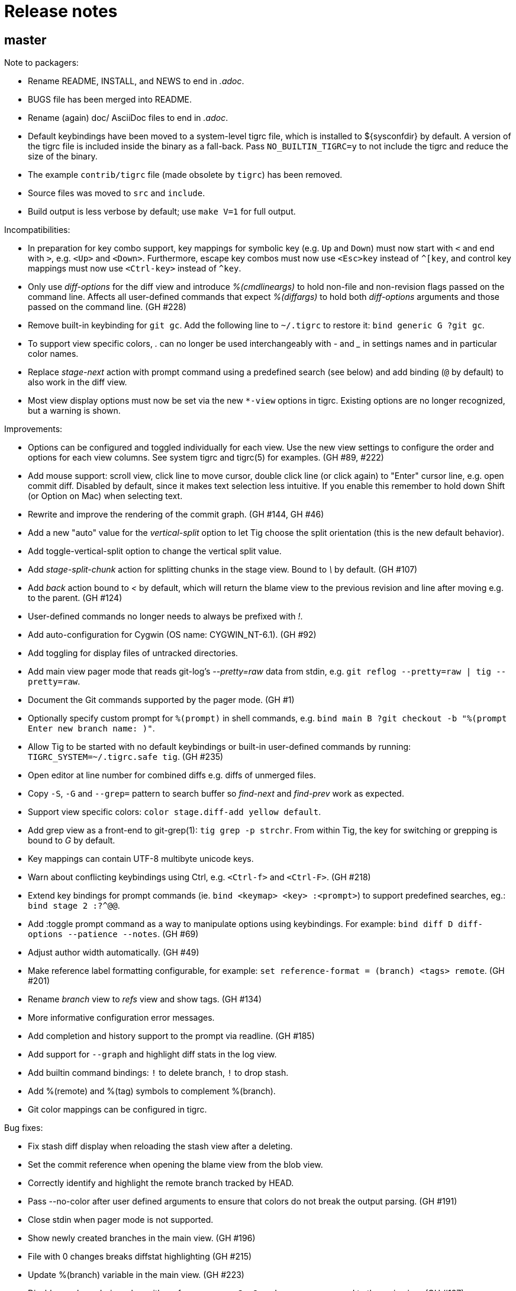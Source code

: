 Release notes
=============

master
------

Note to packagers:

 - Rename README, INSTALL, and NEWS to end in '.adoc'.
 - BUGS file has been merged into README.
 - Rename (again) doc/ AsciiDoc files to end in '.adoc'.
 - Default keybindings have been moved to a system-level tigrc file, which is
   installed to ${sysconfdir} by default. A version of the tigrc file is
   included inside the binary as a fall-back. Pass `NO_BUILTIN_TIGRC=y` to not
   include the tigrc and reduce the size of the binary.
 - The example `contrib/tigrc` file (made obsolete by `tigrc`) has been removed.
 - Source files was moved to `src` and `include`.
 - Build output is less verbose by default; use `make V=1` for full output.

Incompatibilities:

 - In preparation for key combo support, key mappings for symbolic key (e.g.
   `Up` and `Down`) must now start with `<` and end with `>`, e.g. `<Up>` and
   `<Down>`. Furthermore, escape key combos must now use `<Esc>key` instead of
   `^[key`, and control key mappings must now use `<Ctrl-key>` instead of
   `^key`.
 - Only use 'diff-options' for the diff view and introduce '%(cmdlineargs)' to
   hold non-file and non-revision flags passed on the command line. Affects all
   user-defined commands that expect '%(diffargs)' to hold both 'diff-options'
   arguments and those passed on the command line. (GH #228)
 - Remove built-in keybinding for `git gc`. Add the following line to `~/.tigrc`
   to restore it: `bind generic G ?git gc`.
 - To support view specific colors, '.' can no longer be used interchangeably
   with '-' and '_' in settings names and in particular color names.
 - Replace 'stage-next' action with prompt command using a predefined search
   (see below) and add binding (`@` by default) to also work in the diff view.
 - Most view display options must now be set via the new `*-view` options in
   tigrc. Existing options are no longer recognized, but a warning is shown.

Improvements:

 - Options can be configured and toggled individually for each view. Use the new
   view settings to configure the order and options for each view columns. See
   system tigrc and tigrc(5) for examples. (GH #89, #222)
 - Add mouse support: scroll view, click line to move cursor, double click line
   (or click again) to "Enter" cursor line, e.g. open commit diff. Disabled by
   default, since it makes text selection less intuitive. If you enable this
   remember to hold down Shift (or Option on Mac) when selecting text.
 - Rewrite and improve the rendering of the commit graph. (GH #144, GH #46)
 - Add a new "auto" value for the 'vertical-split' option to let Tig choose the
   split orientation (this is the new default behavior).
 - Add toggle-vertical-split option to change the vertical split value.
 - Add 'stage-split-chunk' action for splitting chunks in the stage view.
   Bound to '\' by default. (GH #107)
 - Add 'back' action bound to '<' by default, which will return the blame view
   to the previous revision and line after moving e.g. to the parent. (GH #124)
 - User-defined commands no longer needs to always be prefixed with '!'.
 - Add auto-configuration for Cygwin (OS name: CYGWIN_NT-6.1). (GH #92)
 - Add toggling for display files of untracked directories.
 - Add main view pager mode that reads git-log's '--pretty=raw' data
   from stdin, e.g. `git reflog --pretty=raw | tig --pretty=raw`.
 - Document the Git commands supported by the pager mode.  (GH #1)
 - Optionally specify custom prompt for `%(prompt)` in shell commands, e.g.
   `bind main B ?git checkout -b "%(prompt Enter new branch name: )"`.
 - Allow Tig to be started with no default keybindings or built-in user-defined
   commands by running: `TIGRC_SYSTEM=~/.tigrc.safe tig`. (GH #235)
 - Open editor at line number for combined diffs e.g. diffs of unmerged files.
 - Copy `-S`, `-G` and `--grep=` pattern to search buffer so 'find-next' and
   'find-prev' work as expected.
 - Support view specific colors: `color stage.diff-add yellow default`.
 - Add grep view as a front-end to git-grep(1): `tig grep -p strchr`. From
   within Tig, the key for switching or grepping is bound to 'G' by default.
 - Key mappings can contain UTF-8 multibyte unicode keys.
 - Warn about conflicting keybindings using Ctrl, e.g. `<Ctrl-f>` and
   `<Ctrl-F>`. (GH #218)
 - Extend key bindings for prompt commands (ie. `bind <keymap> <key> :<prompt>`)
   to support predefined searches, eg.: `bind stage 2 :?^@@`.
 - Add :toggle prompt command as a way to manipulate options using keybindings.
   For example: `bind diff D diff-options --patience --notes`. (GH #69)
 - Adjust author width automatically. (GH #49)
 - Make reference label formatting configurable, for example:
   `set reference-format = (branch) <tags> remote`. (GH #201)
 - Rename 'branch' view to 'refs' view and show tags. (GH #134)
 - More informative configuration error messages.
 - Add completion and history support to the prompt via readline. (GH #185)
 - Add support for `--graph` and highlight diff stats in the log view.
 - Add builtin command bindings: `!` to delete branch, `!` to drop stash.
 - Add %(remote) and %(tag) symbols to complement %(branch).
 - Git color mappings can be configured in tigrc.

Bug fixes:

 - Fix stash diff display when reloading the stash view after a deleting.
 - Set the commit reference when opening the blame view from the blob view.
 - Correctly identify and highlight the remote branch tracked by HEAD.
 - Pass --no-color after user defined arguments to ensure that colors do not
   break the output parsing. (GH #191)
 - Close stdin when pager mode is not supported.
 - Show newly created branches in the main view. (GH #196)
 - File with 0 changes breaks diffstat highlighting (GH #215)
 - Update %(branch) variable in the main view. (GH #223)
 - Disable graph rendering when either of `--reverse`, `-S`, `-G`, and `--grep`
   are passed to the main view. (GH #127)
 - Only refresh views that support it.
 - Fix author and date annotation of renamed entries in the tree view.
 - Fix use of unsafe methods in the signal handler. (GH #245)
 - Fix rendering in non-UTF8 terminals.
 - Fix stage-update-line by rewriting the diff chunk containing the line instead
   of using `--unidiff-zero` and a diff context of zero. (GH #130)
 - Fix status-update to work for untracked directories. (GH #236)
 - Don't pass log parameters given on the command line to the diff view.

tig-1.2.1
---------

Incompatibilities:

 - Move manual and man pages to doc/ directory and rename AsciiDoc files
   to have .asciidoc as the extension to make them render on GitHub.

Improvements:

 - Show blob sizes in the tree view either as bytes or using binary unit
   prefixes. Example: `set show-file-size = units`. (GH #163)
 - Reduce main view memory usage and startup time, especially when revision
   graph rendering is disabled. (GH #160)

Bug fixes:

 - Fix submodule-related setup to check for non-zero return value from
   setenv(). (GH #188)

tig-1.2
-------

 - Tig now has its own tag on Stack Overflow, where users are invited to
   ask questions: http://stackoverflow.com/questions/tagged/tig

Improvements:

 - Prompt commands can be bound to keys. For example:
   `bind diff F :set diff-options = --full-diff`. (GH #69, #116)
 - Add a diff-options setting for specifying default diff options.
   Example: `set diff-options = --patience`. (GH #116)
 - Options in diff-options and blame-options matching Tig browsing state
   variables are replaced.
 - Show diff stats as wide as the terminal. (GH #109)
 - Show line numbers in the branch view. (GH #135)
 - Add toggles for showing author email or email user names. (GH #115)
 - Open editor at the selected line by prefixing the file argument with
   `+<lineno>`. Tested in vi, Vim, Emacs, Nano, Gedit, Geany. Disable
   by adding `set editor-line-number = no` to ~/.tigrc. (GH #118, #119)
 - Add toggle-files to control whether to show full commit diff or only
   the diff concerning the currently selected file, e.g. for blame.
 - Optionally highlight exceeding characters in long commit titles.
   The default title max width is 50 characters. Customize using:
   `set title-overflow = 50` (GH #125)
 - Add +ESC key bindings. Example: `bind generic ^[v move-page-up` (GH #120)
 - Create temporary files in TMPDIR, TEMP, or TMP before defaulting to /tmp.
 - Reenable `tig log` as a subcommand. (GH #146)
 - Enable tilde expansion in ~/.tigrc "source" commands. (GH #168)
 - Introduce the stash view, bound to the 'y' keybinding. (GH #169, #174)

Bug fixes:

 - Fix blame and status to work in directories starting with a dot. (GH #172)
 - Reload current branch name when reloading the status view. (GH #93)
 - Fix compile errors on old Solaris. (GH #97)
 - Reload HEAD info when reloading the stage view. (GH #104, #93)
 - Fix disappearing branch labels after external commands. (GH #148)
 - Fix diff view display for staged/unstaged changes when using 'd'.
 - Fix display of status messages when toggling view options. (GH #111)
 - Fix illegal memory access. (GH #98)
 - Fix display of all branches label in repos with short branch names.
 - Fix rendering glitch for branch names.
 - Do not apply diff styling to untracked files in the stage view. (GH #153)
 - Fix tree indentation for entries containing combining characters. (GH #170)
 - Ignore unrepresentable characters when transliterating text for rendering.
 - Transliterate text to output encoding before trimming it to avoid
   misalignment. (GH #86)
 - Introduce a more natural context-sensitive log display. (GH #155)

tig-1.1
-------

Incompatibilities:

 - Disable diff move/copy detection by default, boosting diff
   performance on larger projects. Use git config 'diff.renames' option
   (Git-wide) to set your preferred behavior. Environment variable
   TIG_DIFF_OPTS can be used to restore the old behavior.
 - Fix manual keybinding for stage-single-line. (GH #108)
 - Values set for author-width and filename-width will result in widths
   one character bigger than previously.

Improvements:

 - Typing a text in the prompt will be interpreted as a Tig command.
   Prefixing the command with a '!' will execute this system command in
   an external pager. Entering a single key will execute the
   corresponding key binding.
 - Basic support for wrapping long line in pager, diff, and stage views.
   Enable using: `set wrap-lines = yes`. (GH #2)
 - User-defined commands prefixed with a '?' means prompt before
   execution. Example: `bind main B !?git rebase -i %(commit)`.
 - User-defined commands prefixed with a '<' means exit after execution.
   Example: `bind main C !<git commit`. (GH #66)
 - User-defined commands are executed unquoted to support shell commands.
   Example: `bind generic I !@sh -c "echo -n %(commit) | xclip -selection c"`.
   (GH #65)
 - Configure case-insensitive searches using: `set ignore-case = yes`.
 - Add "deleted mode" line type for better diff coloring.
 - Open editor when requesting edit action from within a file diff.
 - Update AX_WITH_CURSES to build under Cygwin.
 - Improve tigrc(5) documentation. (Debian #682766)
 - Allow to build on Mac OS 10.7 without the configure script. (GH #25)
 - Add option to split the view vertically instead of horizontally.
   Example: `set vertical-split = yes'. (GH #76)
 - Add 'show-id' and 'id-width' options to configure the display of
   commit IDs in the main view and ID width in the blame view. (GH #77)
 - Allow to override Git based encoding to UTF-8 by setting
   'i18n.commitencoding' or 'gui.encoding'.
 - Improve autobuild support to track generated files and work with
   autoreconf 2.61.
 - Commit IDs are read from stdin when --stdin is given; works for main
   and diff view, e.g. `tig --no-walk --stdin < cherry-picks.txt`.
 - Add option to disable focusing of the child view when it's opened.
   Disable using: `set focus-child = no`. (GH #83)
 - Allow to open blob related with added content in a diff. (GH #91)

Bug fixes:

 - Fix commit graph regression when a path spec is specified. (GH #53)
 - Main view: only show staged/unstaged changes for the current branch.
 - Support submodules created with current version of git. (GH #54)
 - Fix diff status message for file diffs with no content changes.
 - Fix parent blaming when Tig is launched in subdirectory. (GH #70)
 - Do not show deleted branch when reloading the branch view.

tig-1.0
-------

The master repository is git://github.com/jonas/tig.git, and the old
master repository (http://jonas.nitro.dk/tig/tig.git) will be retired.

Improvements:

 - Use git-log(1)s default commit ordering. The old behavior can be
   restored by adding `set commit-order = topo` to ~/.tigrc.
 - Support staging of single lines. Bound to '1' default. (GH #21)
 - Use +<lineno> to open the initial view at an arbitrary line. (GH #20)
 - Add show-notes ~/.tigrc option. Notes are displayed by default.
 - Support jumping to specific SHAs in the main view.
 - Decorate replaced commits.
 - Display line numbers in main view.
 - Colorize binary diff stats. (GH #17)
 - Custom colorization of lines matching a string prefix (GH #16).
   Example configuration: color "Reported-by:" green default
 - Use Git's color settings for the main, status and diff views.
   Put `set read-git-colors = no` in ~/.tigrc to disable.
 - Handle editor options with multiple arguments. (GH #12)
 - Show filename when running tig blame with copy detection. (GH #19)
 - Use 'source <path>' command to load additional files from ~/.tigrc
 - User-defined commands prefixed with '@' are run with no console
   output, e.g.

   	bind generic 3 !@rm sys$command

 - Make display of space changes togglable in the diff and stage view.
   Bound to 'W' by default.
 - Use per-file encoding specified in gitattributes(5) for blobs and
   unstaged files.
 - Obsolete commit-encoding option and pass --encoding=UTF-8 to revision
   commands.
 - Main view: show uncommitted changes as staged/unstaged commits.
   Can be disabled by putting `set show-changes = no` in ~/.tigrc.
 - Add %(prompt) external command variable, which will prompt for the
   argument value.
 - Log information about Git commands when the TIG_TRACE environment
   variable is set. Example: `TIG_TRACE=/tmp/tig.log tig`
 - Branch view: Show the title of the last commit.
 - Increase the author auto-abbreviation threshold to 10. (GH #49)
 - For old commits show number of years in relative dates. (GH #50)

Bug fixes:

 - Fix navigation behavior when going from branch to main view. (GH #38)
 - Fix segfault when sorting the tree view by author name.
 - Fix diff stat navigation for unmodified files with stat changes.
 - Show branches/refs which names are a substring of the current branch.
 - Stage view: fix off-by-one error when jumping to a file in a diff
   with only one file.
 - Fix diff-header colorization. (GH #15)
  
tig-0.18
--------

Incompatibilities:

 - Remove support for the deprecated TIG_{MAIN,DIFF,LOG,TREE,BLOB}_CMD
   environment variables.

Improvements:

 - Pressing enter on diff stat file lines will jump to file's diff.
 - Naïvely color blame IDs to distinguish lines.
 - Document palette color options used for revision graph and blame IDs.
 - Add support for blaming diff lines.
 - Add diff-context option and bindings to increase the diff context in
   the diff and stage view.
 - (GH-6) Make blame configurable via extra options passed from the command
   line and blame-options setting from ~/.tigrc. For example:
   
   	set blame-options = -C -C -C

Bug fixes:

 - Expand browsing state variables for prompt. (LP #694780, Debian #635546)
 - Fix segfault when sorting the branch view by author.
 - Expand %(directory) to . for the root directory. (GH-3)
 - Accept 'utf-8' for the line-graphics option as indicated in the docs.
 - Use erasechar() to check for the correct backspace character.

tig-0.17
--------

Improvements:

 - Start rewrite of the revision graph renderer. Three modes are
   supported UTF-8, ncurses line graphics, and ASCII. Also, enable
   revision graph rendering by default.

Bug fixes:

 - Fix ncurses 5.8 issue by passing non-zero column size to newwin().
 - Fix opening of diffs when browsing branches.

tig-0.16.2
----------

Bug fixes:

 - Fix regression causing empty tree view.
 - Fix set_tabsize() compile error for older versions of ncurses.

tig-0.16.1
----------

Improvements:

 - Add scroll-first-col action to jump to the first column. Bound to '|'
   by default.
 - Add 'status-untracked-dirs' option to ignore unknown directories
   contents in the status view. On by default.

Bug fixes:

 - Fix 'tig show <commit>' to show the provided commit.
 - Fix problem with empty diff views when file specs were passed on the
   command line.
 - Fix segfault when starting Tig in pager mode.

tig-0.16
--------

Incompatibilities:

 - Encode everything internally as UTF-8. This can affect performance,
   but should in general improve handling of character lengths etc.
   Also, to properly handle UTF-8 environments use ncurses with wide
   character support.
 - The use of TIG_{MAIN,DIFF,LOG,TREE,BLOB}_CMD environment variables
   has been deprecated. To allow configuration of the diff view,
   TIG_DIFF_OPTS can be used.

Improvements:

 - Plug several memory leaks.
 - Command line arguments are split into diff, revision, and file
   arguments and made available as %(diffargs), %(revargs), and
   %(fileargs). Diff view will limit diffs using %(fileargs).
 - Status view: update the file variable when a line is selected so
   %(file) works as expected.
 - Branch view: add %(branch) symbol providing access to the selected
   branch.
 - Branch view: add entry to browse all branches (uses git-log's --all
   flag).
 - Abbreviation of author names can now be configured and toggled.
 - Mark detached heads with [HEAD].
 - Add support for displaying dates in local time.

Bug fixes:

 - Status view: fix usage from sub directories, which was broken by the
   changes made to support blame view from sub directories.
 - Fix text expansion to not truncate long lines
 - Fix parsing of boolean show-date values.
 - Fix relative date.
 - Fix unbind to behave as if the keybinding was never defined.
 - Fix unbind to also cover built-in run requests.
 - Fix parsing of unknown keymap names.
 - Blame view: fix parent blame to detect renames. It uses "previous"
   line info from the blame porcelain output added in Git version 1.6.3.

tig-0.15
--------

Incompatibilities:

 - Setting the cursor color no longer automatically sets the text to
   bold. The old 'lazy' behavior was a bug.
 - Remove check for git-repo-config, which was officially deprecated in
   Git version 1.5.4. The configure script no longer depends on Git
   being installed.

Improvements:

 - Provide the manual as a man page named tigmanual(7).
 - Add ability to toggle between showing shorter dates (without time
   info) and relative dates. Use 'D' to toggle between date formats.
 - Show the active (instead of the default) keybindings in the help
   view. Furthermore, honor the keymap when suggesting actions in the
   help messages.
 - Add branch view for choosing which branch to display in the main
   view. Bound to 'H' by default.
 - Tree view: show entry to parent directory ('..') when running from
   subdirectory.
 - Tree view: sort entries by name, date or author. Toggling is bound to
   'i' by default, with 'I' controlling whether or not to sort in
   ascending order.
 - Make height of the lower view in a split view configurable by setting
   the 'split-view-height' variable to a number or a percentage.
   Defaults to 2/3 of the total view height.
 - Allow multiple text attributes for color commands:

	color cursor white blue underline bold

Bug fixes:

 - Blame view: fix loading of blame data when opened from the tree view
   and CWD is not the repo root. (Debian bug 540766)
 - Tree view: fix searching.

tig-0.14.1
----------

Improvements:

 - Status view: improve "on branch" information inspired by the prompt
   code in Git's bash completion script.
 - Colors for 256-capable terminals can be specified as colorN.
 - Entering a number in the prompt will jump to that line number.
 - Handle core.worktree by setting GIT_DIR and GIT_WORK_TREE.
 - Make behavior of horizontal scrolling configurable by setting the
   'horizontal-scroll' variable to a number or a percentage. Defaults to
   scrolling 50% of the view width.

Bug fixes:

 - Status view: show error when failing to open a file.
 - Status view: report failures to update a file.
 - Blame view: fix problem with uninitialized variable.
 - Blame view: use line number information when loading blame for
   specific commit.
 - Fix handling of quoted strings in the config file.
 - Fix horizontal scrolling glitches.

tig-0.14
--------

Incompatibilities:

 - The screen-resize action has been deprecated. It had no real use for
   users and was never meant to be exposed.
 - The "tree-parent" action was renamed to "parent". Warnings will be
   emitted for transition.
 - Remove parsing of deprecated option -S and subcommands log and diff.
 - The "author" color replaces "main-author". Setting the latter will
   now set the "author" color.

Improvements:

 - Horizontal scrolling. Bound to Left/Right by default.
 - Read tigrc(5) options from Git configuration files using the syntax:

	[tig] show-rev-graph = true
	[tig "color"] cursor = yellow red bold 
	[tig "bind"] generic = P parent

 - Tree view: avoid flickering when updating.
 - Tree view: annotate entries with commit information.
 - Tree & blob view: open any blob in an editor.
 - Stage & main view: restore view position when reloading.
 - Blame view: load blame for parent commit. For merge commits the parent
   is queried. Bound to ',' by default via the existing "parent" action.
 - Abbreviate author names to initials when the width of the author column
   is below 6 characters.

Bug fixes:

 - Tree view: fix memory corruption bug when updating.
 - Tree view: improve handling of empty trees.
 - Status view: fix reverting of unmerged files.
 - Fix regression for non-UTF-8 locales corrupting the view data.
 - Fix regression parsing multiple spaces in ~/.tigrc.

tig-0.13
--------

Incompatibilities:

 - Commands from the environment (e.g. TIG_MAIN_CMD) will no longer have
   access to shell features, such as subshells and variable expansion.
   The easiest way to upgrade your configuration is to put such commands
   in a script file or as a Git alias.

Improvements:

 - Display repository references in the sorted order: tags, heads,
   tracked remotes, remotes.
 - Add bash completion for blame.
 - Tree view: edit files of the current branch.
 - Run requests: new identifiers %(directory), %(file), and %(ref)
 - Improve responsiveness and view loading speed by using select(2).

Bug fixes:

 - Separate blame revision and file argument by "--" to avoid problems.
 - Main view: fix redrawing of the last commit wrt. the revision graph.
 - Fix waiting for input after executing a run request in pager mode.
 - Status & stage view: refuse to open directories and deleted files.
 - Tree view: show error when requesting blame for all non-file entries.
 - Do not draw loading views, which are not displayed.
 - Fix launching of mergetool from a subdirectory.

tig-0.12.1
----------

Improvements:

 - Status view: revert uncommitted diff chunks and unstaged files with
   changes. Bound to '!' by default.
 - Main view: use --topo-order also when rev-list arguments are given on
   the command line.
 - Log view: support for refreshing.

Bug fixes:

 - Status view: use ls-files' --exclude-standard so user specific ignore
   rules are effective. The option was added in Git version 1.5.4.
 - Stage view: fix assertion failure triggered when updating while
   status view is not displayed.
 - Help view: avoid confusion by showing "(no key)" instead of "'?'" for
   unbound requests.
 - Reload repository references when refreshing the main (and log) view.
 - Do not maximize views when refreshing.

tig-0.12
--------

Improvements:

 - F5 also refreshes the current view.
 - Allow line graphics to be disabled with new line-graphics option.
 - Main view: also include the reference names when searching.
 - Main view: support for refreshing.
 - Main view: disable boundary commits by default. Use --boundary when
   they should be shown. (Debian bug 498628)
 - Stage view: add stage-next action to jump to next diff chunk that can
   be staged. By default bound to '@'.
 - Configure: check for the ncurses header files.
 - Add author-width option to customize the width of the author column.
   For example, put the following in ~/.tigrc: set author-width = 10

Bug fixes:

 - Fix regression when staging all diff chunks in a section.
 - Bind the maximize view action to 'O'; it conflicted with the
   keybinding to launch the merge tool in the status view.
 - Fix problem with $(cmd) usage in shell code. Some shells (jsh)
   installed as /bin/sh does not support it.
 - Do not show incomplete boundary commits when --no-walk is used.
 - Documentation: Rename gitlink macro to support AsciiDoc 8.2.3.
 - Ignore pipe reads with errno "Success" reported after a signals,
   for example when refreshing doing background loading.

tig-0.11
--------

Incompatibilities:

 - Remove parsing of deprecated options: -g, -l, -d.
 - The first seen '--' will stop option parsing and is passed to Git
   instead of breaking out of Tig's option parsing.

New features:

 - Blame view; bound to 'B' by default, reachable from the command line
   and the tree, status, and stage views.
 - Blame/main view: allow display of date, author, and references to be
   toggled on/off. Bound to 'D', 'A', and 'F' respectively.
 - Add action to maximize the current view.

Improvements:

 - Show the current branch in the status view.
 - Show local/light-weight tags.

Bug fixes:

 - Fix regressions for the pager mode.
 - Fix refreshing of the index with working directory info.

tig-0.10.1
----------

Improvements:

 - Status view: detect renamed files and show them with 'R'.
 - Status view: refresh the index to avoid "empty diffs".
 - Diff view: make diff headers more verbose to include e.g. committer.
 - Configure: check for the ncursesw library.

Bug fixes:

 - Fix UTF-8 handling for tag names and commit messages.
 - Fix the check for git-config(1) in configure to handle the case when
   Git has been installed using a libexecdir which is not in the path.
 - Fix replacing of SYSCONFDIR when installing from released tarballs.

tig-0.10
---------

Incompatibilities:

 - Deprecate most Tig specific command line options to make Tig more
   compatible with gitk. The deprecated options are: -g, -l, -d, and -S.
   Use of any of them will result in a warning being printed to stderr.
   Instead of '-S', use the new 'status' subcommand.
 - Make man page building depend on DocBook XSL version >= 1.72.0.
 - Install man pages in $(prefix)/share/man.
 - Implement the cherry pick action (bound to 'C') using new support for
   running external commands. This obsoletes the TIG_CHEERY_PICK
   environment variable

New features:

 - Add support for binding keys to external commands. To bind '.' to
   running git-commit(1), add the line: "bind generic . !git commit" to
   your ~/.tigrc. Each command can have replacement string such as
   %(commit), %(head), and %(blob), which are substituted before the
   command is run.
 - Add system-wide configuration file defaulting to $(prefix)/etc/tigrc.
 - Add the environment variables TIGRC_USER and TIGRC_SYSTEM to change
   user and system-wide configuration files, respectively.

Improvements:

 - Main view: color the revision graph.
 - Main view: show boundary commits; they are marked with '^' in the
   revision graph.
 - Tree view: add tree-parent action to jump to view of the parent tree.
   Bound to ',' by default.
 - Allow the default terminal colors to be overwritten. To use black
   text on white, add the line "color default white black" to your
   ~/.tigrc.
 - Misc. documentation improvements.

Bug fixes:

 - Use git-diff-index(1) and git-diff-files(1) instead of git-diff(1) to
   avoid running external diff drivers.
 - Use --no-color when calling git-log(1).
 - Fix crash when opening mergetool for lines that are not unmerged.

tig-0.9.1
---------

Incompatibilities:

 - Make the clean rule to never remove generated documentation files.
   Use the distclean rule for accomplishing this.

New features:

 - Add support for cherry-picking commits in the main view to the
   current branch. Bound to 'C' by default.

Improvements:

 - Add support for launching git-mergetool(1) from the status view.
   Bound to 'M' by default.
 - Add support for refreshing/reloading the status view
 - Detect working trees and disable the status view when it is missing.

Bug fixes:

 - Fix iconv() checking in configure.
 - Fix editor invocation to make paths relative to the project root.
 - Fix out-of-range current line when reloading the status view.
 - Include autoconf files in the tarball generated by `make dist`.

tig-0.9
-------

New features:

 - Add bash completion script for Tig (contrib/tig-completion.bash).
 - Add optional autoconf-based build infrastructure.
 - Add stage view for showing changes in the working tree and add
   support for staging individual diff chunks for commit.

Improvements:

 - Status view: allow all files in a section to be staged for commit.
 - Status view: Add support for opening files in an editor. Bound to 'e'
   by default.
 - Tree view: use a stack for remembering the lines for parent tree.
